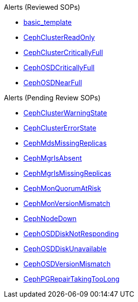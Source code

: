 .Alerts (Reviewed SOPs)
* xref:basic_template.adoc[basic_template]
* xref:CephClusterReadOnly.adoc[CephClusterReadOnly]
* xref:CephClusterCriticallyFull.adoc[CephClusterCriticallyFull]
* xref:CephOSDCriticallyFull.adoc[CephOSDCriticallyFull]
* xref:CephOSDNearFull.adoc[CephOSDNearFull]

.Alerts (Pending Review SOPs)
* xref:CephClusterWarningState.adoc[CephClusterWarningState]
* xref:CephClusterErrorState.adoc[CephClusterErrorState]
* xref:CephMdsMissingReplicas.adoc[CephMdsMissingReplicas]
* xref:CephMgrIsAbsent.adoc[CephMgrIsAbsent]
* xref:CephMgrIsMissingReplicas.adoc[CephMgrIsMissingReplicas]
* xref:CephMonQuorumAtRisk.adoc[CephMonQuorumAtRisk]
* xref:CephMonVersionMismatch.adoc[CephMonVersionMismatch]
* xref:CephNodeDown.adoc[CephNodeDown]
* xref:CephOSDDiskNotResponding.adoc[CephOSDDiskNotResponding]
* xref:CephOSDDiskUnavailable.adoc[CephOSDDiskUnavailable]
* xref:CephOSDVersionMismatch.adoc[CephOSDVersionMismatch]
* xref:CephPGRepairTakingTooLong.adoc[CephPGRepairTakingTooLong]
